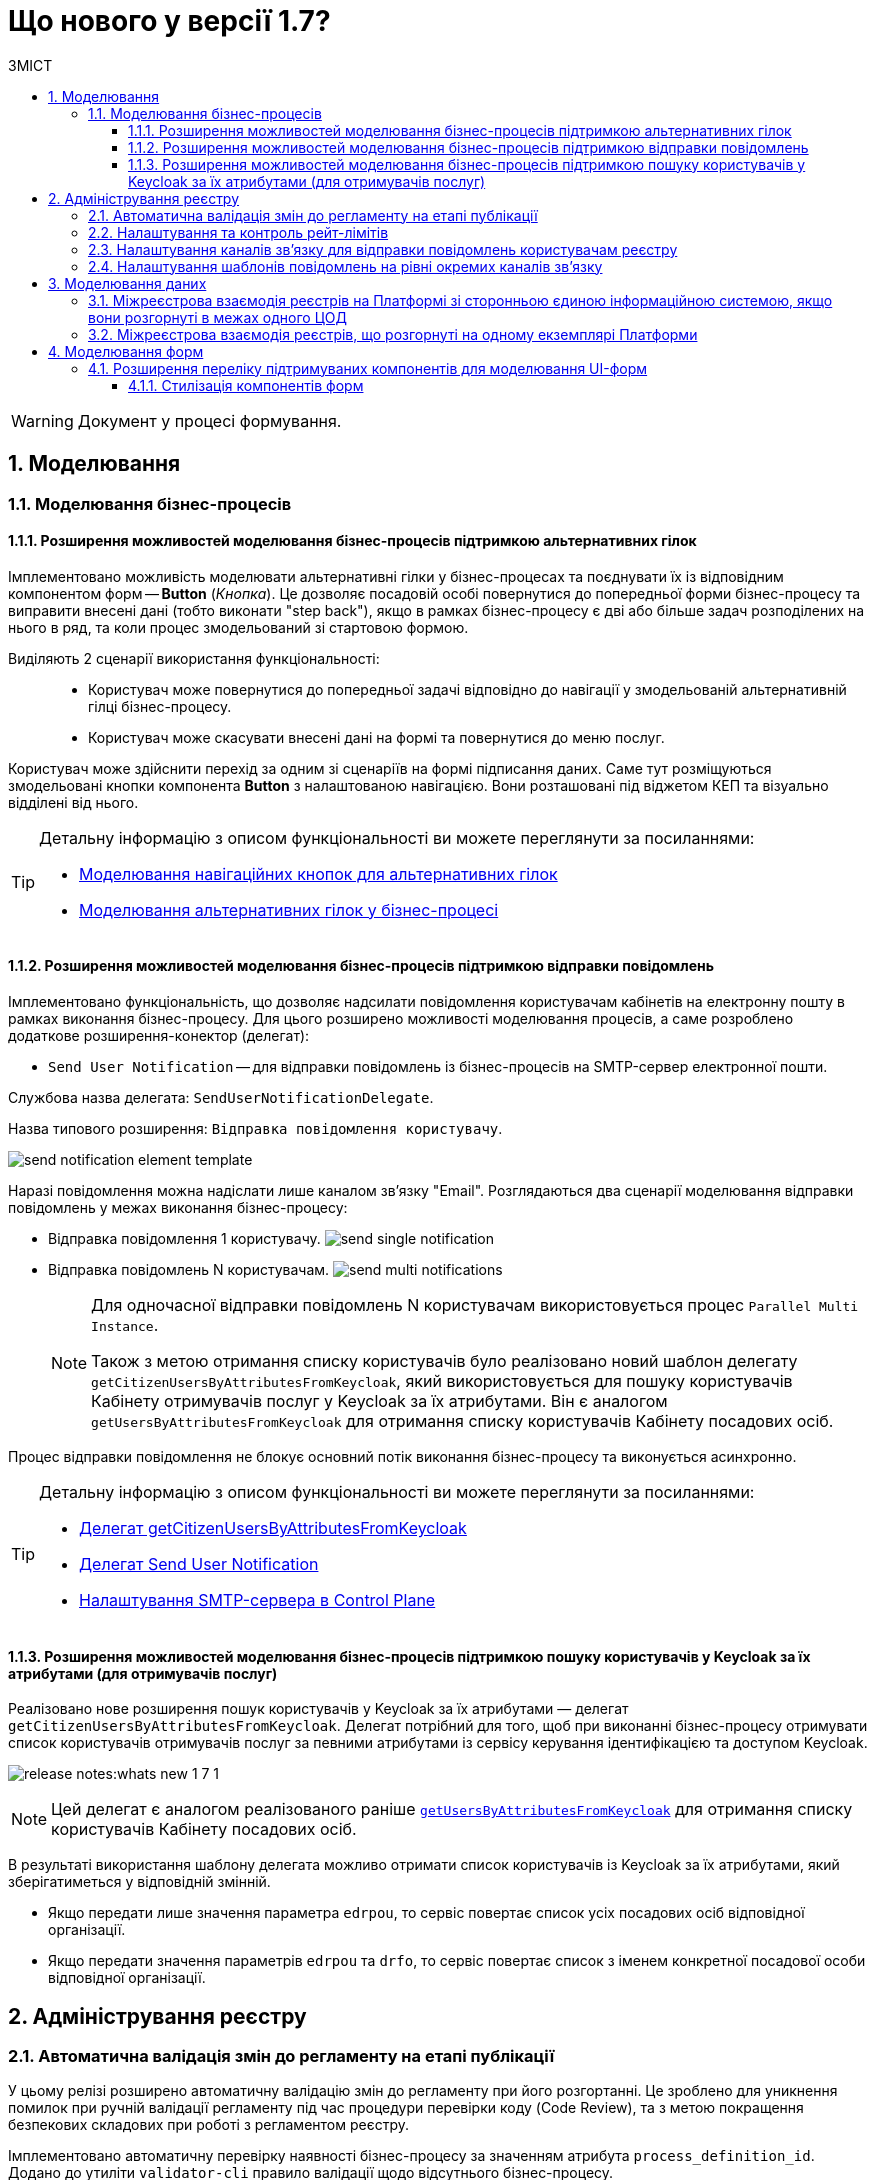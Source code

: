 = Що нового у версії 1.7?
:toc:
:toclevels: 5
:toc-title: ЗМІСТ
:sectnums:
:sectnumlevels: 5
:sectanchors:

WARNING: Документ у процесі формування.

== Моделювання
=== Моделювання бізнес-процесів
==== Розширення можливостей моделювання бізнес-процесів підтримкою альтернативних гілок

Імплементовано можливість моделювати альтернативні гілки у бізнес-процесах та поєднувати їх із відповідним компонентом форм -- *Button* (_Кнопка_). Це дозволяє посадовій особі повернутися до попередньої форми бізнес-процесу та виправити внесені дані (тобто виконати "step back"), якщо в рамках бізнес-процесу є дві або більше задач розподілених на нього в ряд, та коли процес змодельований зі стартовою формою.

Виділяють 2 сценарії використання функціональності: ::

* Користувач може повернутися до попередньої задачі відповідно до навігації у змодельованій альтернативній гілці бізнес-процесу.
* Користувач може скасувати внесені дані на формі та повернутися до меню послуг.

Користувач може здійснити перехід за одним зі сценаріїв на формі підписання даних. Саме тут розміщуються змодельовані кнопки компонента *Button* з налаштованою навігацією. Вони розташовані під віджетом КЕП та візуально відділені від нього.

[TIP]
====
Детальну інформацію з описом функціональності ви можете переглянути за посиланнями:

//TODO: add links
* xref:fffff[Моделювання навігаційних кнопок для альтернативних гілок]
* xref:fffff[Моделювання альтернативних гілок у бізнес-процесі]
====

==== Розширення можливостей моделювання бізнес-процесів підтримкою відправки повідомлень

Імплементовано функціональність, що дозволяє надсилати повідомлення користувачам кабінетів на електронну пошту в рамках виконання бізнес-процесу. Для цього розширено можливості моделювання процесів, а саме розроблено додаткове розширення-конектор (делегат):

* `Send User Notification` -- для відправки повідомлень із бізнес-процесів на SMTP-сервер електронної пошти.

Службова назва делегата: `SendUserNotificationDelegate`.

Назва типового розширення: `Відправка повідомлення користувачу`.

image:tech:lowcode/notifications/send-notification-element-template.png[]

Наразі повідомлення можна надіслати лише каналом зв'язку "Email".
Розглядаються два сценарії моделювання відправки повідомлень у межах виконання бізнес-процесу:

* Відправка повідомлення 1 користувачу.
image:tech:lowcode/notifications/send-single-notification.png[]
* Відправка повідомлень N користувачам.
image:tech:lowcode/notifications/send-multi-notifications.png[]
+
[NOTE]
====
Для одночасної відправки повідомлень N користувачам використовується процес `Parallel Multi Instance`.

Також з метою отримання списку користувачів було реалізовано новий шаблон делегату `getCitizenUsersByAttributesFromKeycloak`, який використовується для пошуку користувачів Кабінету отримувачів послуг у Keycloak за їх атрибутами. Він є аналогом `getUsersByAttributesFromKeycloak` для отримання списку користувачів Кабінету посадових осіб.
====

Процес відправки повідомлення не блокує основний потік виконання бізнес-процесу та виконується асинхронно.

[TIP]
====
Детальну інформацію з описом функціональності ви можете переглянути за посиланнями:

* xref:fffff[Делегат getCitizenUsersByAttributesFromKeycloak]
* xref:fffff[Делегат Send User Notification]
* xref:fffff[Налаштування SMTP-сервера в Control Plane]

====

====  Розширення можливостей моделювання бізнес-процесів підтримкою пошуку користувачів у Keycloak за їх атрибутами (для отримувачів послуг)


Реалізовано нове розширення пошук користувачів у Keycloak за їх атрибутами — делегат `getCitizenUsersByAttributesFromKeycloak`.
Делегат потрібний для того, щоб при виконанні бізнес-процесу отримувати список користувачів отримувачів послуг за певними атрибутами із сервісу керування ідентифікацією та доступом Keycloak.

image:release-notes:whats-new-1-7-1.png[]

[NOTE]
====
Цей делегат є аналогом реалізованого раніше xref:registry-develop:bp-modeling/bp/bp-element-templates-installation-configuration.adoc#_пошук_користувачів_у_keycloak_за_їх_атрибутами[`getUsersByAttributesFromKeycloak`] для отримання списку користувачів Кабінету посадових осіб.
====

В результаті використання шаблону делегата можливо отримати список користувачів із Keycloak за їх атрибутами, який зберігатиметься у відповідній змінній.

* Якщо передати лише значення параметра `edrpou`, то сервіс повертає список усіх посадових осіб відповідної організації.

* Якщо передати значення параметрів `edrpou` та `drfo`, то сервіс повертає список з іменем конкретної посадової особи відповідної організації.


== Адміністрування реєстру
=== Автоматична валідація змін до регламенту на етапі публікації

У цьому релізі розширено автоматичну валідацію змін до регламенту при його розгортанні. Це зроблено для уникнення помилок при ручній валідації регламенту під час процедури перевірки коду (Code Review), та з метою покращення безпекових складових при роботі з регламентом реєстру.

Імплементовано автоматичну перевірку наявності бізнес-процесу за значенням атрибута `process_definition_id`. Додано до утиліти `validator-cli` правило валідації щодо відсутнього бізнес-процесу.

image:registry-develop:registry-admin/regulations-deploy/auto-validation/registry-regulations-auto-validation-8.png[]

[TIP]
====
Детальну інформацію з описом функціональності ви можете переглянути за посиланням:

* xref:registry-develop:registry-admin/regulations-deploy/registry-regulations-auto-validation.adoc[]
====

=== Налаштування та контроль рейт-лімітів

У цьому релізі імплементовано підтримку рейт-лімітів для API Платформи. Метою рейт-лімітів є обмеження кількості HTTP-запитів до сервісу чи маршруту за заданий період секунд, хвилин, годин, днів, місяців або років. Механізм рейт-лімітів реалізований на базі OIDC Rate-Limiting плагіну для Kong API Gateway.

Рейт-ліміти дозволяють обмежувати кількість запитів від одного авторизованого користувача за одиницю часу, а також обмежувати кількості запитів з однієї IP адреси, якщо користувач не авторизований у системі. Їх налаштування дозволяє уникнути надмірного навантаження, або збою системи.

image:registry-develop:registry-admin/Kong-Rate-Limits.drawio.png[]

[TIP]
====
Детальну інформацію з описом функціональності ви можете переглянути за посиланням:

* xref:registry-develop:registry-admin/api-rate-limits.adoc[]
====

=== Налаштування каналів зв’язку для відправки повідомлень користувачам реєстру

Налаштування каналів зв’язку окремого реєстру реалізовано за допомогою розширення Адміністративного інтерфейсу управління платформою (control-plane-console) на етапах створення та редагування реєстру.

Наразі платформа підтримує одну з наступних опцій налаштувань поштового сервера в залежності від вимог реєстру:

* *_Внутрішній поштовий сервер (platform-mail-server)_* - поштовий сервер, який розповсюджується у якості платформенного сервісу та доступний для використання усіма реєстрами одного екземпляру платформи.
* *_Зовнішній поштовий сервер (external-mail-server)_* - зовнішній відносно платформи поштовий сервіс (Gmail, тощо).

image:tech:lowcode/notifications/control-plane-registry-creation-external-mail-server.png[]

image:tech:lowcode/notifications/control-plane-registry-creation-platform-mail-server.png[]

[TIP]
====
Детальну інформацію з описом функціональності ви можете переглянути за посиланнями:

* xref:fffff[Налаштування SMTP-сервера в Control Plane]

====

=== Налаштування шаблонів повідомлень на рівні окремих каналів зв'язку

В структуру регламенту нотифікацій закладено підтримку шаблонів повідомлень для каналу зв'язку
email (відправка повідомлень у HTML-вигляді електронною поштою).

Для забезпечення можливостей створення та користувацького налаштування шаблонів повідомлень, у якості технології шаблонізації обрано Apache FreeMarker (розширення файлів "*.ftlh" та "*.ftl" для HTML та текстових документів відповідно).

Структура типового шаблону поштового повідомлення::
[plantuml, notification-regulation-structure, svg]
----
@startsalt
{
{T
+ <&folder> registry-regulation
++ ...
++ <&folder> notifications
+++ <&folder> email
++++ <&folder> <b><template-directory></b>
+++++ <&folder> css
++++++ <&file> style.css
+++++ <&folder> images
++++++ <&file> image.jpg
++++++ <&file> ...
+++++ <&file> notification.ftlh
++++ ...
}
}
@endsalt
----

* _<template-directory>_ - Директорія з ресурсами шаблону, яка має унікальне ім'я для заданого каналу зв'язку (_email_ у даному разі);
* _<template-directory>/notification.ftlh_ - HTML-документ шаблону для подальшої генерації тіла повідомлення;
* _<template-directory>/css/style.css_ - "Єдиний CSS-файл стилів, які використовуються в HTML-документі (Приклад: _<link rel="stylesheet" href="css/style.css">_);
* _<template-directory>/images/*.*_ - Перелік файлів зображень, які використовуються в HTML-документі (Приклад: _<img src="images/image.jpg">_).


== Моделювання даних

=== Міжреєстрова взаємодія реєстрів на Платформі зі сторонньою єдиною інформаційною системою, якщо вони розгорнуті в межах одного ЦОД

TIP: Розділ у процесі формування.

=== Міжреєстрова взаємодія реєстрів, що розгорнуті на одному екземплярі Платформи

Реалізовано взаємодію групи реєстрів в межах одного екземпляра Платформи без участі ШБО «Трембіта». Для цього розширено можливості Фабрики даних, а саме впроваджено відповідні контролери REST API. Вони дозволяють використовувати ендпоінти реєстрів з однієї групи, що знаходяться в межах спільного Keycloak-реалму.

Розширено налаштування сервісу Keycloak абстракцією `RegistryGroup`. Це дозволяє об'єднати користувачів різних реєстрів в рамках спільної групи.

Також впроваджено декілька інтеграційних розширень (делегатів) на рівні BPMS. Це дозволяє налаштувати взаємодію між бізнес-процесами, що розгорнуті в межах регламентів різних реєстрів.

Ось список таких делегатів:

* Делегат для старту БП в іншому реєстрі (*Start business process in another registry*)
* Делегат для пошуку сутностей у БД іншого реєстру (*Search for entities from another registry data factory*)
* Делегат для читання даних із сутності БД іншого реєстру (*Read entity from another registry data factory*)

[TIP]
====
Детальну інформацію з описом функціональності ви можете переглянути за посиланнями:

//TODO: add links
* xref:ffffff[Посилання]
* xref:ffffff[Посилання]
* xref:ffffff[Посилання]

====

== Моделювання форм

=== Розширення переліку підтримуваних компонентів для моделювання UI-форм

==== Стилізація компонентів форм

Реалізовано стилізацію елементів інтерфейсів користувачів (посадова особа та отримувач послуг) відповідно до стайл-гайду додатка "Дія" (див. табл. “Оновлені компоненти інтерфейсів користувача”).

.Оновлені компоненти інтерфейсів користувача
|===
|Компонент (форми задач)|Опис|Приклад
|`FieldSet`|Компонент `FieldSet` використовується для створення заголовка області форми. Це може бути корисним для об'єднання багатьох пов'язаних компонентів між собою одним заголовком. FieldSet призначається лише для відображення і не використовується в API.|image:release-notes:whats-new-1-7-2.png[]
|`Columns`|Компонент `Columns` можна використовувати для групування інших компонентів, таких як текстове поле, текстова область, прапорець тощо, у стовпці, які можна налаштувати. Це може бути корисним, якщо потрібно відобразити декілька компонентів в одному рядку.|image:release-notes:whats-new-1-7-3.png[]
|`Table`|Компонент `Table` дозволяє створити таблицю зі стовпцями та рядками. У відповідні клітинки можливо додавати додаткові компоненти.|image:release-notes:whats-new-1-7-4.png[]
|===
